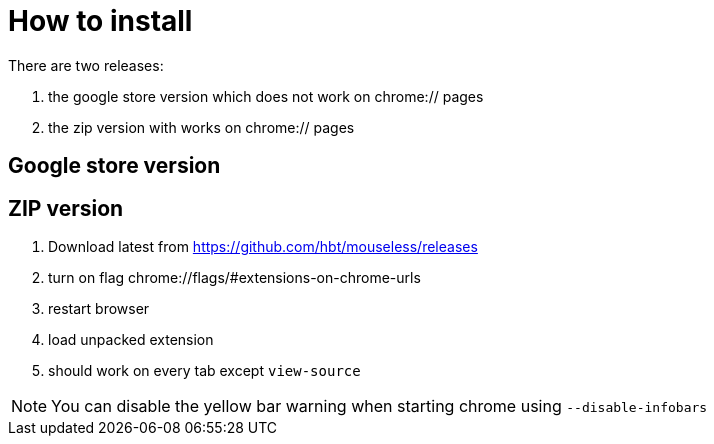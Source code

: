 = How to install


There are two releases:

. the google store version which does not work on chrome:// pages
. the zip version with works on chrome:// pages



== Google store version

// TODO(hbt) NEXT create google store branch + remove chrome:// + create release and link zip here

== ZIP version

. Download latest from https://github.com/hbt/mouseless/releases
. turn on flag chrome://flags/#extensions-on-chrome-urls
. restart browser
. load unpacked extension 
. should work on every tab except `view-source`

NOTE: You can disable the yellow bar warning when starting chrome using `--disable-infobars`
